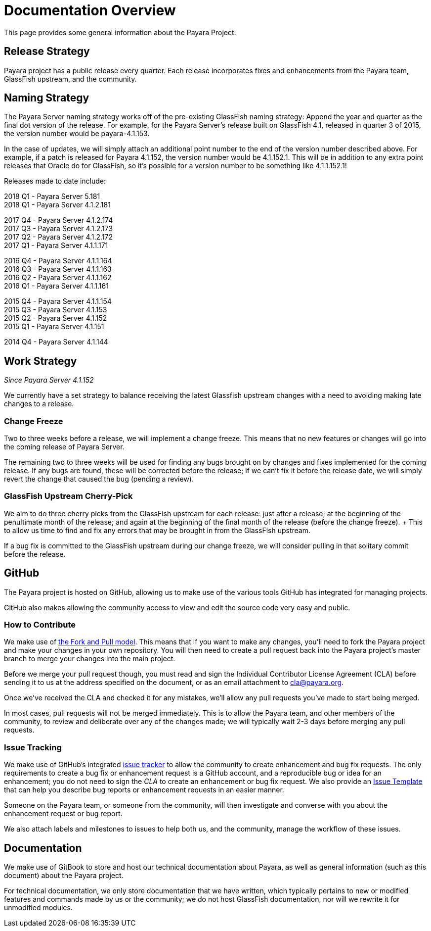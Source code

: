 [[overview]]
= Documentation Overview

This page provides some general information about the Payara Project.

[[release-strategy]]
== Release Strategy

Payara project has a public release every quarter. Each release incorporates fixes and enhancements from the Payara team, GlassFish upstream, and the community.

[[naming-strategy]]
== Naming Strategy

The Payara Server naming strategy works off of the pre-existing GlassFish
naming strategy: Append the year and quarter as the final dot version of
the release. For example, for the Payara Server's release built on GlassFish
4.1, released in quarter 3 of 2015, the version number would be payara-4.1.153.

In the case of updates, we will simply attach an additional point number
to the end of the version number described above. For example, if a
patch is released for Payara 4.1.152, the version number would be
4.1.152.1. This will be in addition to any extra point releases that
Oracle do for GlassFish, so it's possible for a version number to be
something like 4.1.1.152.1!

Releases made to date include:

****
2018 Q1 - Payara Server 5.181 +
2018 Q1 - Payara Server 4.1.2.181 +

2017 Q4 - Payara Server 4.1.2.174 +
2017 Q3 - Payara Server 4.1.2.173 +
2017 Q2 - Payara Server 4.1.2.172 +
2017 Q1 - Payara Server 4.1.1.171 +

2016 Q4 - Payara Server 4.1.1.164 +
2016 Q3 - Payara Server 4.1.1.163 +
2016 Q2 - Payara Server 4.1.1.162 +
2016 Q1 - Payara Server 4.1.1.161 +

2015 Q4 - Payara Server 4.1.1.154 +
2015 Q3 - Payara Server 4.1.153 +
2015 Q2 - Payara Server 4.1.152 +
2015 Q1 - Payara Server 4.1.151 +

2014 Q4 - Payara Server 4.1.144
****

[[work-strategy]]
== Work Strategy

_Since Payara Server 4.1.152_

We currently have a set strategy to balance receiving the latest Glassfish
upstream changes with a need to avoiding making late changes to a release.

[[change-freeze]]
=== Change Freeze

Two to three weeks before a release, we will implement a change freeze.
This means that no new features or changes will go into the coming release
of Payara Server.

The remaining two to three weeks will be used for finding any bugs brought
on by changes and fixes implemented for the coming release. If any bugs are
found, these will be corrected before the release; if we can't fix it before
the release date, we will simply revert the change that caused the bug
(pending a review).

[[glassfish-upstream-cherry-pick]]
=== GlassFish Upstream Cherry-Pick

We aim to do three cherry picks from the GlassFish upstream for each
release: just after a release; at the beginning of the penultimate month
of the release; and again at the beginning of the final month of the
release (before the change freeze). + This to allow us time to find and
fix any errors that may be brought in from the GlassFish upstream.

If a bug fix is committed to the GlassFish upstream during our change freeze, we will consider pulling in that solitary commit before the release.

[[github]]
== GitHub

The Payara project is hosted on GitHub, allowing us to make use of the
various tools GitHub has integrated for managing projects.

GitHub also makes allowing the community access to view and edit the source
code very easy and public.

[[how-to-contribute]]
=== How to Contribute

We make use of  https://help.github.com/articles/using-pull-requests/[the Fork and Pull model].
This means that if you want to make any changes, you'll need to fork the
Payara project and make your changes in your own repository. You will then
need to create a pull request back into the Payara project's master branch
to merge your changes into the main project.

Before we merge your pull request though, you must read and sign the
Individual Contributor License Agreement (CLA) before sending it to us at
the address specified on the document, or as an email attachment to
cla@payara.org.

Once we've received the CLA and checked it for any mistakes, we'll allow
any pull requests you've made to start being merged.

In most cases, pull requests will not be merged immediately. This is to
allow the Payara team, and other members of the community, to review and
deliberate over any of the changes made; we will typically wait 2-3 days
before merging any pull requests.

[[issue-tracking]]
=== Issue Tracking

We make use of GitHub's integrated https://github.com/payara/Payara/issues[issue tracker]
to allow the community to create enhancement and bug fix requests.
The only requirements to create a bug fix or enhancement request is a
GitHub account, and a reproducible bug or idea for an enhancement; you do
not need to sign the _CLA_ to create an enhancement or bug fix request.
We also provide an https://github.com/payara/Payara/blob/master/.github/ISSUE_TEMPLATE.md[Issue Template]
that can help you describe bug reports or enhancement requests in an
easier manner.

Someone on the Payara team, or someone from the community, will then
investigate and converse with you about the enhancement request or bug report.

We also attach labels and milestones to issues to help both us, and the
community, manage the workflow of these issues.

[[documentation]]
== Documentation

We make use of GitBook to store and host our technical documentation about
Payara, as well as general information (such as this document) about the
Payara project.

For technical documentation, we only store documentation that we have
written, which typically pertains to new or modified features and commands
made by us or the community; we do not host GlassFish documentation,
nor will we rewrite it for unmodified modules.
